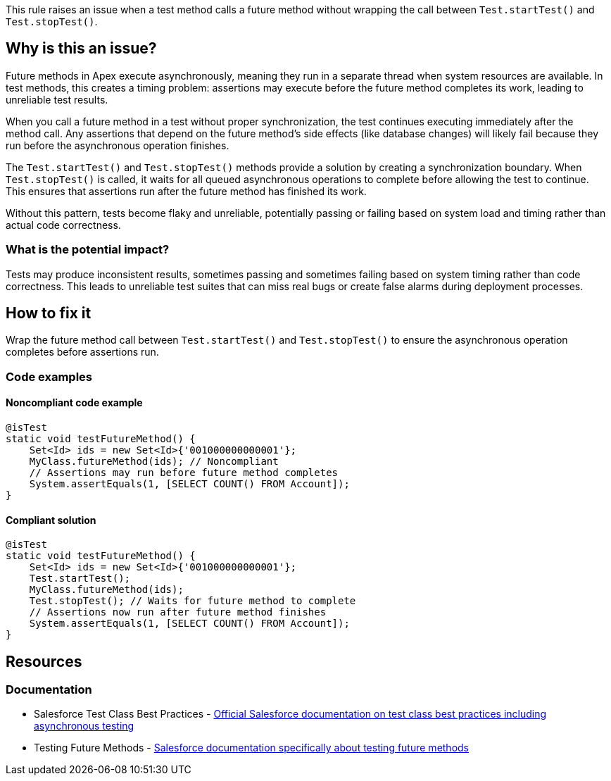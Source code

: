 This rule raises an issue when a test method calls a future method without wrapping the call between `Test.startTest()` and `Test.stopTest()`.

== Why is this an issue?

Future methods in Apex execute asynchronously, meaning they run in a separate thread when system resources are available. In test methods, this creates a timing problem: assertions may execute before the future method completes its work, leading to unreliable test results.

When you call a future method in a test without proper synchronization, the test continues executing immediately after the method call. Any assertions that depend on the future method's side effects (like database changes) will likely fail because they run before the asynchronous operation finishes.

The `Test.startTest()` and `Test.stopTest()` methods provide a solution by creating a synchronization boundary. When `Test.stopTest()` is called, it waits for all queued asynchronous operations to complete before allowing the test to continue. This ensures that assertions run after the future method has finished its work.

Without this pattern, tests become flaky and unreliable, potentially passing or failing based on system load and timing rather than actual code correctness.

=== What is the potential impact?

Tests may produce inconsistent results, sometimes passing and sometimes failing based on system timing rather than code correctness. This leads to unreliable test suites that can miss real bugs or create false alarms during deployment processes.

== How to fix it

Wrap the future method call between `Test.startTest()` and `Test.stopTest()` to ensure the asynchronous operation completes before assertions run.

=== Code examples

==== Noncompliant code example

[source,apex,diff-id=1,diff-type=noncompliant]
----
@isTest
static void testFutureMethod() {
    Set<Id> ids = new Set<Id>{'001000000000001'};
    MyClass.futureMethod(ids); // Noncompliant
    // Assertions may run before future method completes
    System.assertEquals(1, [SELECT COUNT() FROM Account]);
}
----

==== Compliant solution

[source,apex,diff-id=1,diff-type=compliant]
----
@isTest
static void testFutureMethod() {
    Set<Id> ids = new Set<Id>{'001000000000001'};
    Test.startTest();
    MyClass.futureMethod(ids);
    Test.stopTest(); // Waits for future method to complete
    // Assertions now run after future method finishes
    System.assertEquals(1, [SELECT COUNT() FROM Account]);
}
----

== Resources

=== Documentation

 * Salesforce Test Class Best Practices - https://developer.salesforce.com/docs/atlas.en-us.apexcode.meta/apexcode/apex_testing_best_practices.htm[Official Salesforce documentation on test class best practices including asynchronous testing]

 * Testing Future Methods - https://developer.salesforce.com/docs/atlas.en-us.apexcode.meta/apexcode/apex_testing_future_methods.htm[Salesforce documentation specifically about testing future methods]
